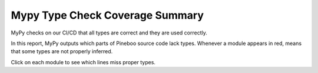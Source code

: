 Mypy Type Check Coverage Summary
================================

MyPy checks on our CI/CD that all types are correct and they are used correctly.

In this report, MyPy outputs which parts of Pineboo source code lack types.
Whenever a module appears in red, means that some types are not properly inferred.

Click on each module to see which lines miss proper types.

.. raw:: html

    <iframe src="../../_static/linters/mypy/index.html" height="700px" width="100%"></iframe>
